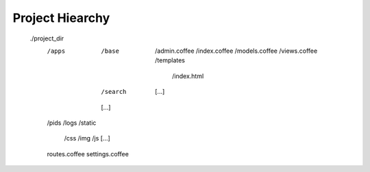 Project Hiearchy
================

    ./project_dir
        /apps
            /base
                /admin.coffee
                /index.coffee
                /models.coffee
                /views.coffee
                /templates
                    /index.html
            /search
                [...]
            [...]
        /pids
        /logs
        /static
            /css
            /img
            /js
            [...]
        routes.coffee
        settings.coffee
